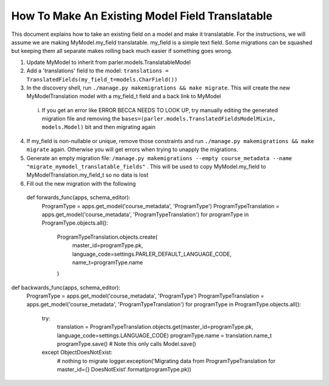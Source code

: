 How To Make An Existing Model Field Translatable
================================================
This document explains how to take an existing field on a model and make it translatable. For the instructions, we will assume we are making MyModel.my_field translatable. my_field is a simple text field. Some migrations can be squashed but keeping them all separate makes rolling back much easier if something goes wrong. 

1. Update MyModel to inherit from parler.models.TranslatableModel
2. Add a 'translations' field to the model: ``translations = TranslatedFields(my_field_t=models.CharField())``
3. In the discovery shell, run ``./manage.py makemigrations && make migrate``. This will create the new MyModelTranslation model with a my_field_t field and a back link to MyModel
  i. If you get an error like ERROR BECCA NEEDS TO LOOK UP, try manually editing the generated migration file and removing the ``bases=(parler.models.TranslatedFieldsModelMixin, models.Model)`` bit and then migrating again
4. If my_field is non-nullable or unique, remove those constraints and run ``./manage.py makemigrations && make migrate`` again. Otherwise you will get errors when trying to unapply the migrations.
5. Generate an empty migration file: ``/manage.py makemigrations --empty course_metadata --name "migrate_mymodel_translatable_fields"`` . This will be used to copy MyModel.my_field to MyModelTranslation.my_field_t so no data is lost
6. Fill out the new migration with the following 
  def forwards_func(apps, schema_editor):
    ProgramType = apps.get_model('course_metadata', 'ProgramType')
    ProgramTypeTranslation = apps.get_model('course_metadata', 'ProgramTypeTranslation')
    for programType in ProgramType.objects.all():
        ProgramTypeTranslation.objects.create(
            master_id=programType.pk,
            language_code=settings.PARLER_DEFAULT_LANGUAGE_CODE,
            name_t=programType.name
        )


def backwards_func(apps, schema_editor):
    ProgramType = apps.get_model('course_metadata', 'ProgramType')
    ProgramTypeTranslation = apps.get_model('course_metadata', 'ProgramTypeTranslation')
    for programType in ProgramType.objects.all():
        try:
            translation = ProgramTypeTranslation.objects.get(master_id=programType.pk, language_code=settings.LANGUAGE_CODE)
            programType.name = translation.name_t
            programType.save()  # Note this only calls Model.save()
        except ObjectDoesNotExist:
            # nothing to migrate
            logger.exception('Migrating data from ProgramTypeTranslation for master_id={} DoesNotExist'.format(programType.pk))

  
